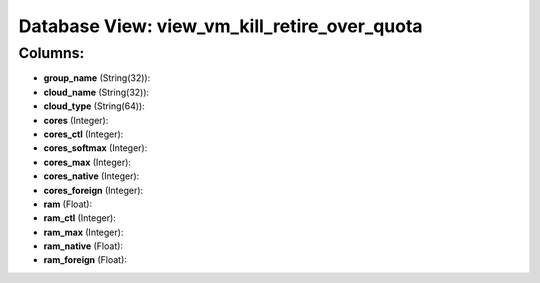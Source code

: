 .. File generated by /opt/cloudscheduler/utilities/schema_doc - DO NOT EDIT
..
.. To modify the contents of this file:
..   1. edit the template file ".../cloudscheduler/docs/schema_doc/views/view_vm_kill_retire_over_quota.yaml"
..   2. run the utility ".../cloudscheduler/utilities/schema_doc"
..

Database View: view_vm_kill_retire_over_quota
=============================================



Columns:
^^^^^^^^

* **group_name** (String(32)):


* **cloud_name** (String(32)):


* **cloud_type** (String(64)):


* **cores** (Integer):


* **cores_ctl** (Integer):


* **cores_softmax** (Integer):


* **cores_max** (Integer):


* **cores_native** (Integer):


* **cores_foreign** (Integer):


* **ram** (Float):


* **ram_ctl** (Integer):


* **ram_max** (Integer):


* **ram_native** (Float):


* **ram_foreign** (Float):


